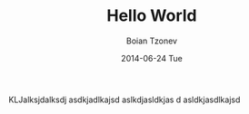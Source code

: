 #+TITLE:       Hello World
#+AUTHOR:      Boian Tzonev
#+EMAIL:       boiantzonev@Boians-MacBook-Pro.local
#+DATE:        2014-06-24 Tue
#+URI:         /Hello World
#+KEYWORDS:    <TODO: insert your keywords here>
#+TAGS:        <TODO: insert your tags here>
#+LANGUAGE:    en
#+OPTIONS:     H:3 num:nil toc:nil \n:nil ::t |:t ^:nil -:nil f:t *:t <:t
#+DESCRIPTION: <TODO: insert your description here>

KLJalksjdalksdj
asdkjadlkajsd
aslkdjasldkjas d
asldkjasdlkajsd
